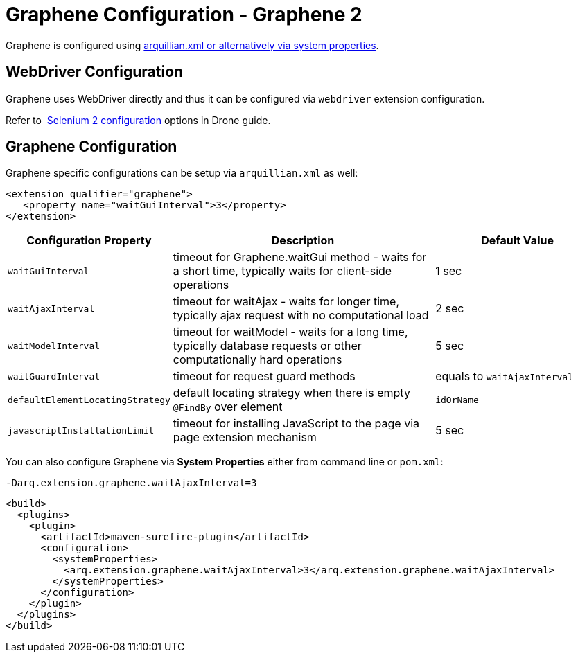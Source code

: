 ifdef::env-github,env-browser[]
:tip-caption: :bulb:
:note-caption: :information_source:
:important-caption: :heavy_exclamation_mark:
:caution-caption: :fire:
:warning-caption: :warning:
:outfilesuffix: .adoc
endif::[]

= Graphene Configuration - Graphene 2
:icons: font

//TODO Fix Updated Link
Graphene is configured using
https://docs.jboss.org/author/display/ARQ/Drone#Drone-ConfiguringDroneinstances[arquillian.xml
or alternatively via system properties].

[[webdriver-configuration]]
== WebDriver Configuration

Graphene uses WebDriver directly and thus it can be
configured via `webdriver` extension configuration.

//TODO Fix Updated Link
Refer to 
https://docs.jboss.org/author/display/ARQ/Drone#Drone-Selenium2configuration[Selenium
2 configuration] options in Drone guide.

[[graphene-configuration-1]]
== Graphene Configuration

Graphene specific configurations can be setup via `arquillian.xml` as
well:

[source,java]
----
<extension qualifier="graphene">
   <property name="waitGuiInterval">3</property>
</extension>
----

[cols="1,5,3", options="header"]
|===
|Configuration Property |Description |Default Value

|`waitGuiInterval`
|timeout for Graphene.waitGui method - waits for a short time, typically
waits for client-side operations
|1 sec

|`waitAjaxInterval`
|timeout for waitAjax - waits for longer time, typically ajax request
with no computational load
|2 sec

|`waitModelInterval`
|timeout for waitModel - waits for a long time, typically database
requests or other computationally hard operations
|5 sec

|`waitGuardInterval`
|timeout for request guard methods
|equals to `waitAjaxInterval`

|`defaultElementLocatingStrategy`
|default locating strategy when there is empty `@FindBy` over element
|`idOrName`

|`javascriptInstallationLimit`
|timeout for installing JavaScript to the page via page extension
mechanism
|5 sec 
|===

You can also configure Graphene via *System Properties* either from
command line or `pom.xml`:

[source,java]
----
-Darq.extension.graphene.waitAjaxInterval=3
----

[source,java]
----
<build>
  <plugins>
    <plugin>
      <artifactId>maven-surefire-plugin</artifactId>
      <configuration>
        <systemProperties>
          <arq.extension.graphene.waitAjaxInterval>3</arq.extension.graphene.waitAjaxInterval>
        </systemProperties>
      </configuration>
    </plugin>
  </plugins>
</build>
----
